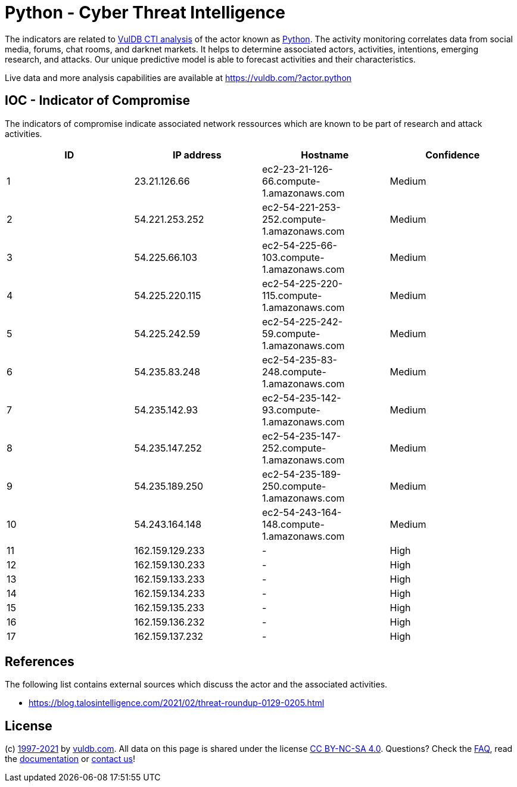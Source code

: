 = Python - Cyber Threat Intelligence

The indicators are related to https://vuldb.com/?doc.cti[VulDB CTI analysis] of the actor known as https://vuldb.com/?actor.python[Python]. The activity monitoring correlates data from social media, forums, chat rooms, and darknet markets. It helps to determine associated actors, activities, intentions, emerging research, and attacks. Our unique predictive model is able to forecast activities and their characteristics.

Live data and more analysis capabilities are available at https://vuldb.com/?actor.python

== IOC - Indicator of Compromise

The indicators of compromise indicate associated network ressources which are known to be part of research and attack activities.

[options="header"]
|========================================
|ID|IP address|Hostname|Confidence
|1|23.21.126.66|ec2-23-21-126-66.compute-1.amazonaws.com|Medium
|2|54.221.253.252|ec2-54-221-253-252.compute-1.amazonaws.com|Medium
|3|54.225.66.103|ec2-54-225-66-103.compute-1.amazonaws.com|Medium
|4|54.225.220.115|ec2-54-225-220-115.compute-1.amazonaws.com|Medium
|5|54.225.242.59|ec2-54-225-242-59.compute-1.amazonaws.com|Medium
|6|54.235.83.248|ec2-54-235-83-248.compute-1.amazonaws.com|Medium
|7|54.235.142.93|ec2-54-235-142-93.compute-1.amazonaws.com|Medium
|8|54.235.147.252|ec2-54-235-147-252.compute-1.amazonaws.com|Medium
|9|54.235.189.250|ec2-54-235-189-250.compute-1.amazonaws.com|Medium
|10|54.243.164.148|ec2-54-243-164-148.compute-1.amazonaws.com|Medium
|11|162.159.129.233|-|High
|12|162.159.130.233|-|High
|13|162.159.133.233|-|High
|14|162.159.134.233|-|High
|15|162.159.135.233|-|High
|16|162.159.136.232|-|High
|17|162.159.137.232|-|High
|========================================

== References

The following list contains external sources which discuss the actor and the associated activities.

* https://blog.talosintelligence.com/2021/02/threat-roundup-0129-0205.html

== License

(c) https://vuldb.com/?doc.changelog[1997-2021] by https://vuldb.com/?doc.about[vuldb.com]. All data on this page is shared under the license https://creativecommons.org/licenses/by-nc-sa/4.0/[CC BY-NC-SA 4.0]. Questions? Check the https://vuldb.com/?doc.faq[FAQ], read the https://vuldb.com/?doc[documentation] or https://vuldb.com/?contact[contact us]!
